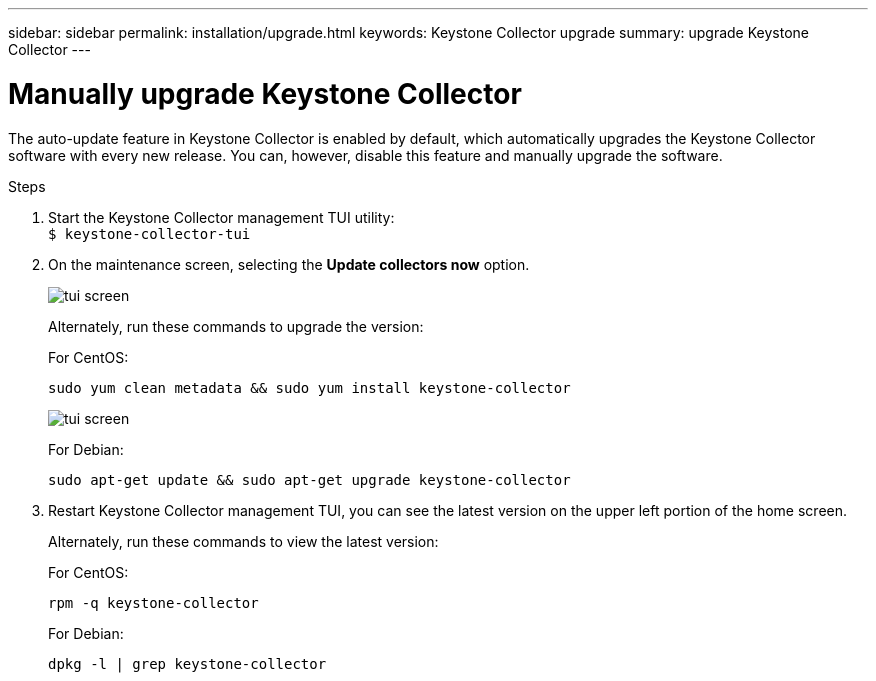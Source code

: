 ---
sidebar: sidebar
permalink: installation/upgrade.html
keywords: Keystone Collector upgrade
summary: upgrade Keystone Collector
---

= Manually upgrade Keystone Collector
:hardbreaks:
:nofooter:
:icons: font
:linkattrs:
:imagesdir: ../media/

[.lead]
The auto-update feature in Keystone Collector is enabled by default, which automatically upgrades the Keystone Collector software with every new release. You can, however, disable this feature and manually upgrade the software.

.Steps

. Start the Keystone Collector management TUI utility:
`$ keystone-collector-tui`
. On the maintenance screen, selecting the *Update collectors now* option.
+
image:upgrade-1.png[tui screen]
+
Alternately, run these commands to upgrade the version:
+
For CentOS:
+
----
sudo yum clean metadata && sudo yum install keystone-collector
----
+
image:upgrade-2.png[tui screen]
+
For Debian:
+
----
sudo apt-get update && sudo apt-get upgrade keystone-collector
----
. Restart Keystone Collector management TUI, you can see the latest version on the upper left portion of the home screen.
+
Alternately, run these commands to view the latest version:
+
For CentOS:
+
----
rpm -q keystone-collector
----
+
For Debian:
+
----
dpkg -l | grep keystone-collector
----

